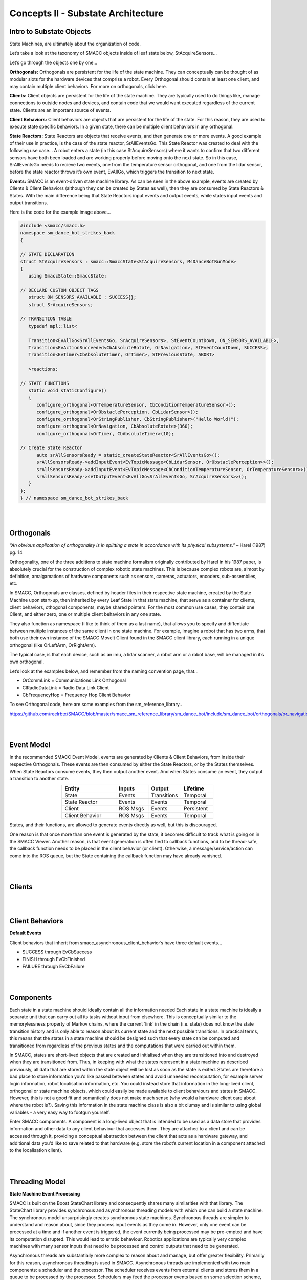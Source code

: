Concepts II - Substate Architecture
=====

Intro to Substate Objects
------------

State Machines, are ultimately about the organization of code.

Let’s take a look at the taxonomy of SMACC objects inside of leaf state below, StAcquireSensors…


.. image:: images/State-Legend-cropped.jpg
    :width: 700px
    :align: center

Let’s go through the objects one by one…

**Orthogonals:** Orthogonals are persistent for the life of the state machine. They can conceptually can be thought of as modular slots for the hardware devices that comprise a robot. Every Orthogonal should contain at least one client, and may contain multiple client behaviors. For more on orthogonals, click here.

**Clients:** Client objects are persistent for the life of the state machine. They are typically used to do things like, manage connections to outside nodes and devices, and contain code that we would want executed regardless of the current state. Clients are an important source of events.

**Client Behaviors:** Client behaviors are objects that are persistent for the life of the state. For this reason, they are used to execute state specific behaviors. In a given state, there can be multiple client behaviors in any orthogonal.

**State Reactors:** State Reactors are objects that receive events, and then generate one or more events. A good example of their use in practice, is the case of the state reactor, SrAllEventsGo. This State Reactor was created to deal with the following use case… A robot enters a state (in this case StAcquireSensors) where it wants to confirm that two different sensors have both been loaded and are working properly before moving onto the next state. So in this case, SrAllEventsGo needs to recieve two events, one from the temperature sensor orthogonal, and one from the lidar sensor, before the state reactor throws it’s own event, EvAllGo, which triggers the transition to next state.

**Events:** SMACC is an event-driven state machine library. As can be seen in the above example, events are created by Clients & Client Behaviors (although they can be created by States as well), then they are consumed by State Reactors & States. With the main difference being that State Reactors input events and output events, while states input events and output transitions.

Here is the code for the example image above…

.. code-block:: c++

   #include <smacc/smacc.h>       
   namespace sm_dance_bot_strikes_back                     
   {       

   // STATE DECLARATION               
   struct StAcquireSensors : smacc::SmaccState<StAcquireSensors, MsDanceBotRunMode>                       
   {       
      using SmaccState::SmaccState; 

   // DECLARE CUSTOM OBJECT TAGS       
      struct ON_SENSORS_AVAILABLE : SUCCESS{};       
      struct SrAcquireSensors;    

   // TRANSITION TABLE       
      typedef mpl::list<       
   
      Transition<EvAllGo<SrAllEventsGo, SrAcquireSensors>, StEventCountDown, ON_SENSORS_AVAILABLE>, 
      Transition<EvActionSucceeded<CbAbsoluteRotate, OrNavigation>, StEventCountDown, SUCCESS>,   
      Transition<EvTimer<CbAbsoluteTimer, OrTimer>, StPreviousState, ABORT>               
      
      >reactions;       

   // STATE FUNCTIONS     
      static void staticConfigure()       
      {       
         configure_orthogonal<OrTemperatureSensor, CbConditionTemperatureSensor>();          
         configure_orthogonal<OrObstaclePerception, CbLidarSensor>();            
         configure_orthogonal<OrStringPublisher, CbStringPublisher>("Hello World!");          
         configure_orthogonal<OrNavigation, CbAbsoluteRotate>(360);       
         configure_orthogonal<OrTimer, CbAbsoluteTimer>(10);       
   
   // Create State Reactor        
         auto srAllSensorsReady = static_createStateReactor<SrAllEventsGo>();              
         srAllSensorsReady->addInputEvent<EvTopicMessage<CbLidarSensor, OrObstaclePerception>>();
         srAllSensorsReady->addInputEvent<EvTopicMessage<CbConditionTemperatureSensor, OrTemperatureSensor>>();                              
         srAllSensorsReady->setOutputEvent<EvAllGo<SrAllEventsGo, SrAcquireSensors>>();      
      }       
   };         
   } // namespace sm_dance_bot_strikes_back 

|
|

Orthogonals
----------------

*“An obvious application of orthogonality is in splitting a state in accordance with its physical subsystems.”* – Harel (1987) pg. 14

Orthogonality, one of the three additions to state machine formalism originally contributed by Harel in his 1987 paper, is absolutely crucial for the construction of complex robotic state machines. This is because complex robots are, almost by definition, amalgamations of hardware components such as sensors, cameras, actuators, encoders, sub-assemblies, etc.

In SMACC, Orthogonals are classes, defined by header files in their respective state machine, created by the State Machine upon start-up, then inherited by every Leaf State in that state machine, that serve as a container for clients, client behaviors, othogonal components, maybe shared pointers. For the most common use cases, they contain one Client, and either zero, one or multiple client behaviors in any one state.

They also function as namespace (I like to think of them as a last name), that allows you to specify and diffentiate between multiple instances of the same client in one state machine. For example, imagine a robot that has two arms, that both use their own instance of the SMACC MoveIt Client found in the SMACC client library, each running in a unique orthogonal (like OrLeftArm, OrRightArm).

The typical case, is that each device, such as an imu, a lidar scanner, a robot arm or a robot base, will be managed in it’s own orthogonal.

Let’s look at the examples below, and remember from the naming convention page, that…

- OrCommLink = Communications Link Orthogonal
- ClRadioDataLink = Radio Data Link Client
- CbFrequencyHop = Frequency Hop Client Behavior

.. image:: images/State-Event-API-Apache-LO1-scaled.jpg
    :width: 700px
    :align: center

.. image:: images/State-Event-API-ClearpathRobotics-Ridgeback-UR5-Package-LO1-scaled.jpg
    :width: 700px
    :align: center

To see Orthogonal code, here are some examples from the sm_reference_library..

https://github.com/reelrbtx/SMACC/blob/master/smacc_sm_reference_library/sm_dance_bot/include/sm_dance_bot/orthogonals/or_navigation.h

|
|

Event Model
----------------

In the recommended SMACC Event Model, events are generated by Clients & Client Behaviors, from inside their respective Orthogonals. These events are then consumed by either the State Reactors, or by the States themselves. When State Reactors consume events, they then output another event. And when States consume an event, they output a transition to another state. 

.. image:: images/states2.jpg
    :width: 700px
    :align: center

.. list-table:: 
   :widths: 125 75 75 75
   :header-rows: 1
   :align: center

   * - Entity
     - Inputs
     - Output
     - Lifetime
   * - State
     - Events
     - Transitions
     - Temporal
   * - State Reactor
     - Events
     - Events
     - Temporal
   * - Client
     - ROS Msgs
     - Events
     - Persistent
   * - Client Behavior
     - ROS Msgs
     - Events
     - Temporal

States, and their functions, are allowed to generate events directly as well, but this is discouraged.

One reason is that once more than one event is generated by the state, it becomes difficult to track what is going on in the SMACC Viewer. Another reason, is that event generation is often tied to callback functions, and to be thread-safe, the callback function needs to be placed in the client behavior (or client). Otherwise, a message/service/action can come into the ROS queue, but the State containing the callback function may have already vanished. 

|
|

Clients
------------

.. image:: images/SMACC-Clients-Cropped.jpg
    :width: 700px
    :align: center

|
|

Client Behaviors
------------

**Default Events**

Client behaviors that inherit from smacc_asynchronous_client_behavior’s have three default events…

- SUCCESS through EvCbSuccess
- FINISH through EvCbFinished
- FAILURE through EvCbFailure



|
|

Components 
------------

Each state in a state machine should ideally contain all the information needed 
Each state in a state machine is ideally a separate unit that can carry out all its tasks without input from elsewhere. This is conceptually similar to the memorylessness property of Markov chains, where the current ‘link’ in the chain (i.e. state) does not know the state transition history and is only able to reason about its current state and the next possible transitions. In practical terms, this means that the states in a state machine should be designed such that every state can be computed and transitioned from regardless of the previous states and the computations that were carried out within them.

In SMACC, states are short-lived objects that are created and initialised when they are transitioned into and destroyed when they are transitioned from. Thus, in keeping with what the states represent in a state machine as described previously, all data that are stored within the state object will be lost as soon as the state is exited. States are therefore a bad place to store information you’d like passed between states and avoid unneeded recomputation, for example server login information, robot localisation information, etc. You could instead store that information in the long-lived client, orthogonal or state machine objects, which could easily be made available to client behaviours and states in SMACC. However, this is not a good fit and semantically does not make much sense (why would a hardware client care about where the robot is?). Saving this information in the state machine class is also a bit clumsy and is similar to using global variables - a very easy way to footgun yourself.

Enter SMACC components. A component is a long-lived object that is intended to be used as a data store that provides information and other data to any client behaviour that accesses them. They are attached to a client and can be accessed through it, providing a conceptual abstraction between the client that acts as a hardware gateway, and additional data you’d like to save related to that hardware (e.g. store the robot’s current location in a component attached to the localisation client).


|
|

Threading Model
------------

**State Machine Event Processing**

SMACC is built on the Boost StateChart library and consequently shares many similarities with that library.  The StateChart library provides synchronous and asynchronous threading models with which one can build a state machine. The synchronous model unsurprisingly creates synchronous state machines. Synchronous threads are simpler to understand and reason about, since they process input events as they come in. However, only one event can be processed at a time and if another event is triggered, the event currently being processed may be pre-empted and have its computation disrupted. This would lead to erratic behaviour. Robotics applications are typically very complex machines with many sensor inputs that need to be processed and control outputs that need to be generated. 

Asynchronous threads are substantially more complex to reason about and manage, but offer greater flexibility. Primarily for this reason, asynchronous threading is used in SMACC. Asynchronous threads are implemented with two main components: a scheduler and the processor. The scheduler receives events from external clients and stores them in a queue to be processed by the processor. Schedulers may feed the processor events based on some selection scheme, e.g. priority or a deadline. SMACC uses a FIFO (first in, first out) scheduler to process its events. When the scheduler’s event queue is empty, the processor will idle until new events are fed. 

|
|

Updateability
------------

**Updateable Class**

Boost signals - what they are and how they are used...
SMACC signals are an extension to the Boost.Signals2 object and is a thread-safe implementation of the signals and slots design construct. Signals and slots allow for the observer pattern to be easily implemented safely without excessive boilerplate code. In this case, the signal is the event emitter that can have multiple subscribers attached to it. When an event is emitted as a callback, the attached slots receive the event and execute their function. The signals and slots construct is a good fit for SMACC, which has to subscribe to a ROS topic (i.e. a signal) and execute some code when a new message is received (i.e. execute a slot).

|
|

State Reactors
------------

In an event-driven state machine…

Events -> Reactions ->Other Events

And as functors are to functions, Reactors are to reactions, namely, a class that behaves as a reaction.

State Reactions accept events as an input, and output events. They are scoped to the lifetime of the state that declares them.

.. image:: images/State-Legend-cropped.jpg
    :width: 700px
    :align: center

This is in contrast to states, which also accept events as input, but then output transitions and parameter changes (important for State Machine determinism).
